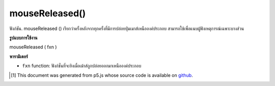 .. raw:: html

	<script src="https://sketch.netpie.io/widget/p5-widget.js"></script>

mouseReleased()
===============

ฟังก์ชัน. mouseReleased () เรียกว่าครั้งหลังจากทุกครั้งที่มีการปล่อยปุ่มเมาส์เหนือองค์ประกอบ สามารถใช้เพื่อแนบผู้ฟังเหตุการณ์เฉพาะบางส่วน

.. The .mouseReleased() function is called once after every time a
.. mouse button is released over the element. This can be used to
.. attach element specific event listeners.

**รูปแบบการใช้งาน**

mouseReleased ( fxn )

**พารามิเตอร์**

- ``fxn``  function: ฟังก์ชั่นที่จะยิงเมื่อเม้าส์ถูกปล่อยออกมาเหนือองค์ประกอบ

.. ``fxn``  function: function to be fired when mouse is released over the element.

.. raw:: html

	<script type="text/p5" data-autoplay data-hide-sourcecode>
	var cnv;
	var d;
	var g;
	function setup() {
	  cnv = createCanvas(100, 100);
	  cnv.mouseReleased(changeGray); // attach listener for
	                                 // activity on canvas only
	  d = 10;
	  g = 100;
	}
	
	function draw() {
	  background(g);
	  ellipse(width/2, height/2, d, d);
	}
	
	// this function fires after the mouse has been
	// released
	function mouseReleased() {
	  d = d + 10;
	}
	
	// this function fires after the mouse has been
	// released while on canvas
	function changeGray() {
	  g = random(0, 255);
	}

	</script>

	<br><br>

..  [#f1] This document was generated from p5.js whose source code is available on `github <https://github.com/processing/p5.js>`_.
